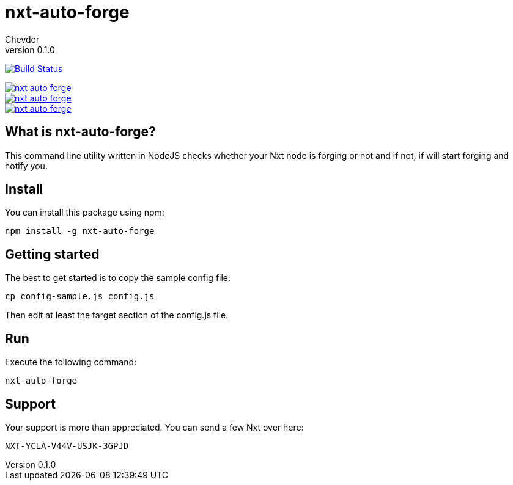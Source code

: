 = nxt-auto-forge
Chevdor
v0.1.0

image:https://travis-ci.org/chevdor/nxt-auto-forge.svg["Build Status", link="https://travis-ci.org/chevdor/nxt-auto-forge"]

image::https://badge.waffle.io/chevdor/nxt-auto-forge.svg?label=ready&title=ready[link="http://waffle.io/chevdor/nxt-auto-forge"] 
image::https://badge.waffle.io/chevdor/nxt-auto-forge.svg?label=inprogress&title=inprogress[link="http://waffle.io/chevdor/nxt-auto-forge"] 
image::https://badge.waffle.io/chevdor/nxt-auto-forge.svg?label=done&title=done[link="http://waffle.io/chevdor/nxt-auto-forge"]

== What is nxt-auto-forge?

This command line utility written in NodeJS checks whether your Nxt node is forging or not and if not, if will start forging and notify you. 

== Install
You can install this package using npm:

	npm install -g nxt-auto-forge

== Getting started

The best to get started is to copy the sample config file:

	cp config-sample.js config.js

Then edit at least the target section of the config.js file.

== Run
Execute the following command:

	nxt-auto-forge

== Support

Your support is more than appreciated. You can send a few Nxt over here: 

	NXT-YCLA-V44V-USJK-3GPJD